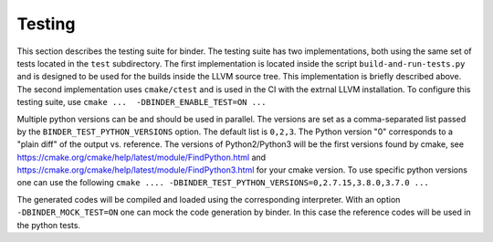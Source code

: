 Testing
##########

This section  describes the testing suite for binder.
The testing suite has two implementations, both using the same set of tests
located in the ``test`` subdirectory.
The first implementation is located inside the script ``build-and-run-tests.py`` and is
designed to be used for the builds inside the LLVM source tree. This implementation 
is briefly described above.
The second implementation uses ``cmake/ctest`` and is used in the CI with the extrnal LLVM 
installation. To configure this testing suite, use
``cmake ...  -DBINDER_ENABLE_TEST=ON ...``

Multiple python versions can be and should be used in parallel. The versions are set as a 
comma-separated list passed by the ``BINDER_TEST_PYTHON_VERSIONS`` option. The default list is ``0,2,3``.
The Python version "0" corresponds to a "plain diff" of the output vs. reference. 
The versions of Python2/Python3 will be the first versions found by cmake, see 
https://cmake.org/cmake/help/latest/module/FindPython.html and https://cmake.org/cmake/help/latest/module/FindPython3.html
for your cmake version. 
To use specific python versions one can use the following
``cmake .... -DBINDER_TEST_PYTHON_VERSIONS=0,2.7.15,3.8.0,3.7.0 ...``

The generated codes will be compiled and loaded using the corresponding interpreter.
With an option ``-DBINDER_MOCK_TEST=ON`` one can mock the code generation by binder. 
In this case the reference codes will be used in the python tests.

